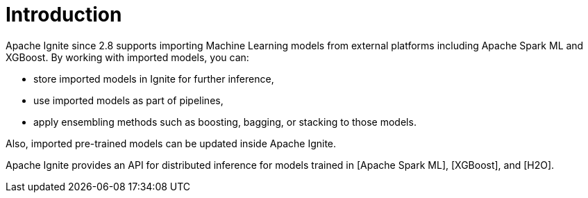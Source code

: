 = Introduction

Apache Ignite since 2.8 supports importing Machine Learning models from external platforms including Apache Spark ML and XGBoost. By working with imported models, you can:

- store imported models in Ignite for further inference,
- use imported models as part of pipelines,
- apply ensembling methods such as boosting, bagging, or stacking to those models.

Also, imported pre-trained models can be updated inside Apache Ignite.

Apache Ignite provides an API for distributed inference for models trained in [Apache Spark ML], [XGBoost], and [H2O].

